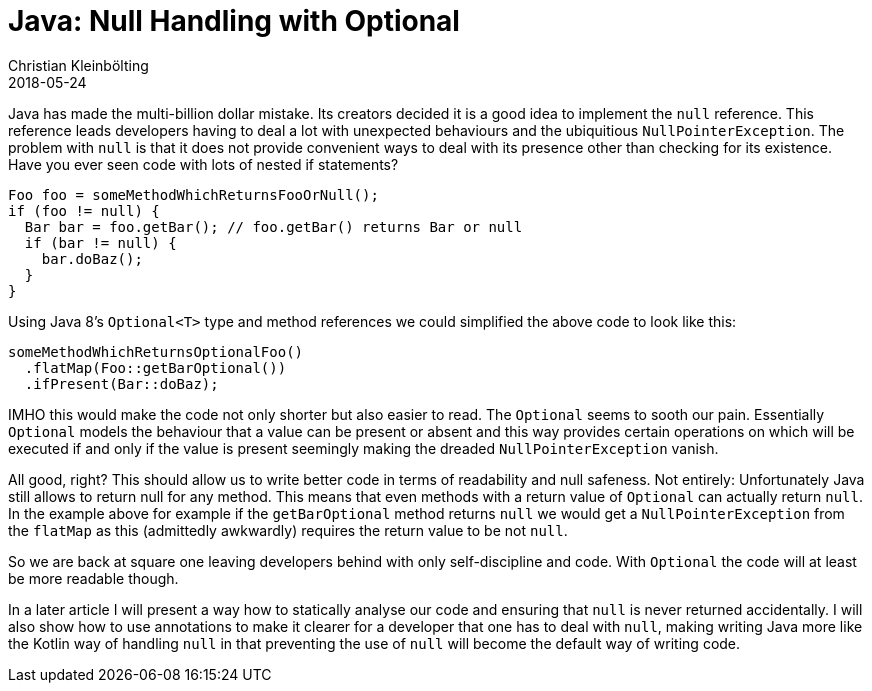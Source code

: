 = Java: Null Handling with Optional
Christian Kleinbölting
2018-05-24
:jbake-type: post
:jbake-status: published
:jbake-tags: java, optional, null
:idprefix:

Java has made the multi-billion dollar mistake. Its creators decided it is a good idea to implement the `null` reference. This reference leads developers having to deal a lot with unexpected behaviours and the ubiquitious `NullPointerException`. The problem with `null` is that it does not provide convenient ways to deal with its presence other than checking for its existence. Have you ever seen code with lots of nested if statements?


[source, java]
--
Foo foo = someMethodWhichReturnsFooOrNull();
if (foo != null) {
  Bar bar = foo.getBar(); // foo.getBar() returns Bar or null
  if (bar != null) {
    bar.doBaz();
  }
}
--

Using Java 8's `Optional<T>` type and method references we could simplified the above code to look like this:

[source, java]
--
someMethodWhichReturnsOptionalFoo()
  .flatMap(Foo::getBarOptional())
  .ifPresent(Bar::doBaz);
--

IMHO this would make the code not only shorter but also easier to read. The `Optional` seems to sooth our pain. Essentially `Optional` models the behaviour that a value can be present or absent and this way provides certain operations on which will be executed if and only if the value is present seemingly making the dreaded `NullPointerException` vanish.

All good, right? This should allow us to write better code in terms of readability and null safeness. Not entirely: Unfortunately Java still allows to return null for any method. This means that even methods with a return value of `Optional` can actually return `null`. In the example above for example if the `getBarOptional` method returns `null` we would get a `NullPointerException` from the `flatMap` as this (admittedly awkwardly) requires the return value to be not `null`.

So we are back at square one leaving developers behind with only self-discipline and code. With `Optional` the code will at least be more readable though.

In a later article I will present a way how to statically analyse our code and ensuring that `null` is never returned accidentally. I will also show how to use annotations to make it clearer for a developer that one has to deal with `null`, making writing Java more like the Kotlin way of handling `null` in that preventing the use of `null` will become the default way of writing code.
